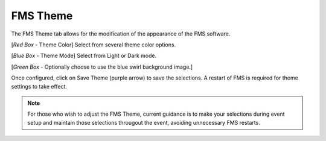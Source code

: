 .. _settings-fms-theme:

FMS Theme
======================

.. image:: images/fms-theme-1.png

The FMS Theme tab allows for the modification of the appearance of the FMS software.

[*Red Box* - Theme Color] Select from several theme color options.

[*Blue Box* - Theme Mode] Select from Light or Dark mode.

[*Green Box* - Optionally choose to use the blue swirl background image.]

Once configured, click on Save Theme (purple arrow) to save the selections. A restart of FMS is required for theme settings to take effect.

.. note::
    For those who wish to adjust the FMS Theme, current guidance is to make your selections during event setup and maintain those selections througout the event, avoiding unnecessary FMS restarts.

